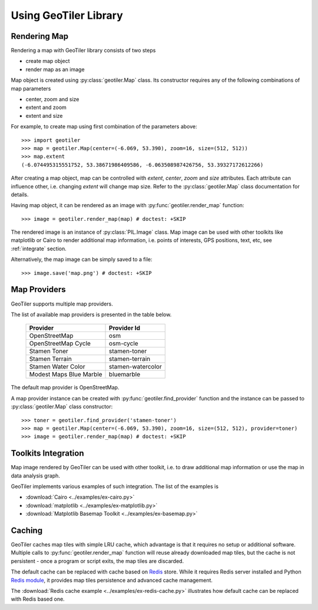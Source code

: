 Using GeoTiler Library
======================

Rendering Map
-------------
Rendering a map with GeoTiler library consists of two steps

- create map object
- render map as an image

Map object is created using :py:class:`geotiler.Map` class. Its constructor
requires any of the following combinations of map parameters

- center, zoom and size
- extent and zoom
- extent and size

For example, to create map using first combination of the parameters above::

    >>> import geotiler
    >>> map = geotiler.Map(center=(-6.069, 53.390), zoom=16, size=(512, 512))
    >>> map.extent
    (-6.074495315551752, 53.38671986409586, -6.063508987426756, 53.39327172612266)

After creating a map object, map can be controlled with `extent`, `center`,
`zoom` and `size` attributes. Each attribute can influence other, i.e.
changing `extent` will change map size. Refer to the :py:class:`geotiler.Map`
class documentation for details.

Having map object, it can be rendered as an image with
:py:func:`geotiler.render_map` function::

    >>> image = geotiler.render_map(map) # doctest: +SKIP

.. figure:: map-osm.png

The rendered image is an instance of :py:class:`PIL.Image` class. Map image
can be used with other toolkits like matplotlib or Cairo to render
additional map information, i.e. points of interests, GPS positions, text,
etc, see :ref:`integrate` section.

Alternatively, the map image can be simply saved to a file::

    >>> image.save('map.png') # doctest: +SKIP

Map Providers
-------------
GeoTiler supports multiple map providers.

The list of available map providers is presented in the table below.

    ========================= ===================
         Provider               Provider Id
    ========================= ===================
     OpenStreetMap             osm
     OpenStreetMap Cycle       osm-cycle
     Stamen Toner              stamen-toner
     Stamen Terrain            stamen-terrain
     Stamen Water Color        stamen-watercolor
     Modest Maps Blue Marble   bluemarble
    ========================= ===================

The default map provider is OpenStreetMap.

A map provider instance can be created with :py:func:`geotiler.find_provider`
function and the instance can be passed to :py:class:`geotiler.Map` class
constructor::

    >>> toner = geotiler.find_provider('stamen-toner')
    >>> map = geotiler.Map(center=(-6.069, 53.390), zoom=16, size=(512, 512), provider=toner)
    >>> image = geotiler.render_map(map) # doctest: +SKIP

.. figure:: map-stamen-toner.png

.. _integrate:

Toolkits Integration
--------------------
Map image rendered by GeoTiler can be used with other toolkit, i.e. to draw
additional map information or use the map in data analysis graph.

GeoTiler implements various examples of such integration. The list of the
examples is

- :download:`Cairo <../examples/ex-cairo.py>`
- :download:`matplotlib <../examples/ex-matplotlib.py>`
- :download:`Matplotlib Basemap Toolkit <../examples/ex-basemap.py>`

Caching
-------
GeoTiler caches map tiles with simple LRU cache, which advantage is that it
requires no setup or additional software. Multiple calls to
:py:func:`geotiler.render_map` function will reuse already downloaded map
tiles, but the cache is not persistent - once a program or script exits,
the map tiles are discarded.

The default cache can be replaced with cache based on
`Redis <http://redis.io/>`_ store. While it requires Redis server installed
and Python `Redis module <https://pypi.python.org/pypi/redis/>`_, it
provides map tiles persistence and advanced cache management.

The :download:`Redis cache example <../examples/ex-redis-cache.py>`
illustrates how default cache can be replaced with Redis based one.

.. vim: sw=4:et:ai
